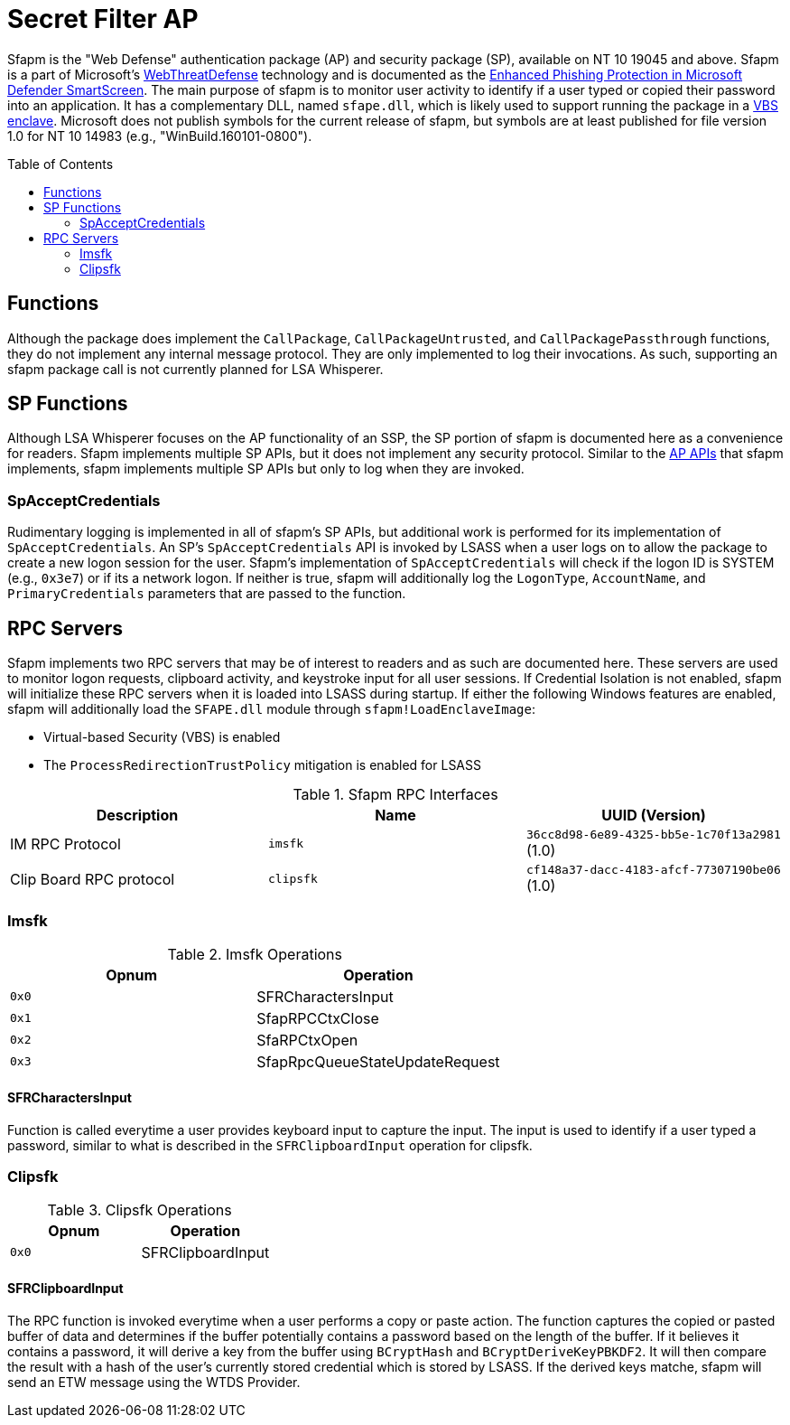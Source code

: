 ifdef::env-github[]
:note-caption: :pencil2:
endif::[]

= Secret Filter AP
:toc: macro

Sfapm is the "Web Defense" authentication package (AP) and security package (SP), available on NT 10 19045 and above.
Sfapm is a part of Microsoft's https://learn.microsoft.com/en-us/windows/client-management/mdm/policy-csp-webthreatdefense[WebThreatDefense] technology and is documented as the https://learn.microsoft.com/en-us/windows/security/operating-system-security/virus-and-threat-protection/microsoft-defender-smartscreen/enhanced-phishing-protection[Enhanced Phishing Protection in Microsoft Defender SmartScreen].
The main purpose of sfapm is to monitor user activity to identify if a user typed or copied their password into an application.
It has a complementary DLL, named `sfape.dll`, which is likely used to support running the package in a https://learn.microsoft.com/en-us/windows/win32/trusted-execution/enclaves-available-in-vertdll[VBS enclave].
Microsoft does not publish symbols for the current release of sfapm, but symbols are at least published for file version 1.0 for NT 10 14983 (e.g., "WinBuild.160101-0800").

toc::[]

== Functions

Although the package does implement the `CallPackage`, `CallPackageUntrusted`, and `CallPackagePassthrough` functions, they do not implement any internal message protocol.
They are only implemented to log their invocations. 
As such, supporting an sfapm package call is not currently planned for LSA Whisperer.

== SP Functions

Although LSA Whisperer focuses on the AP functionality of an SSP, the SP portion of sfapm is documented here as a convenience for readers.
Sfapm implements multiple SP APIs, but it does not implement any security protocol.
Similar to the https://learn.microsoft.com/en-us/windows/win32/secauthn/authentication-functions#functions-implemented-by-sspaps[AP APIs] that sfapm implements, sfapm implements multiple SP APIs but only to log when they are invoked.

=== SpAcceptCredentials

Rudimentary logging is implemented in all of sfapm's SP APIs, but additional work is performed for its implementation of `SpAcceptCredentials`.
An SP's `SpAcceptCredentials` API is invoked by LSASS when a user logs on to allow the package to create a new logon session for the user.
Sfapm's implementation of `SpAcceptCredentials` will check if the logon ID is SYSTEM (e.g., `0x3e7`) or if its a network logon.
If neither is true, sfapm will additionally log the `LogonType`, `AccountName`, and  `PrimaryCredentials` parameters that are passed to the function.

== RPC Servers

Sfapm implements two RPC servers that may be of interest to readers and as such are documented here.
These servers are used to monitor logon requests, clipboard activity, and keystroke input for all user sessions.
If  Credential Isolation is not enabled, sfapm will initialize these RPC servers when it is loaded into LSASS during startup.
If either the following Windows features are enabled, sfapm will additionally load the `SFAPE.dll` module through `sfapm!LoadEnclaveImage`:

- Virtual-based Security (VBS) is enabled
- The `ProcessRedirectionTrustPolicy` mitigation is enabled for LSASS

.Sfapm RPC Interfaces
[[interfaces]]
[%header]
|===
| Description             | Name      | UUID (Version)
| IM RPC Protocol         | `imsfk`   | `36cc8d98-6e89-4325-bb5e-1c70f13a2981` (1.0)
| Clip Board RPC protocol | `clipsfk` | `cf148a37-dacc-4183-afcf-77307190be06` (1.0)
|===

=== Imsfk

.Imsfk Operations
[%header]
|===
| Opnum | Operation
| `0x0` | SFRCharactersInput
| `0x1` | SfapRPCCtxClose
| `0x2` | SfaRPCtxOpen
| `0x3` | SfapRpcQueueStateUpdateRequest
|===

==== SFRCharactersInput

Function is called everytime a user provides keyboard input to capture the input.
The input is used to identify if a user typed a password, similar to what is described in the `SFRClipboardInput` operation for clipsfk.

=== Clipsfk

.Clipsfk Operations
[%header]
|===
| Opnum | Operation
| `0x0` | SFRClipboardInput
|===

==== SFRClipboardInput

The RPC function is invoked everytime when a user performs a copy or paste action.
The function captures the copied or pasted buffer of data and determines if the buffer potentially contains a password based on the length of the buffer.
If it believes it contains a password, it will derive a key from the buffer using `BCryptHash` and `BCryptDeriveKeyPBKDF2`.
It will then compare the result with a hash of the user's currently stored credential which is stored by LSASS.
If the derived keys matche, sfapm will send an ETW message using the WTDS Provider.
